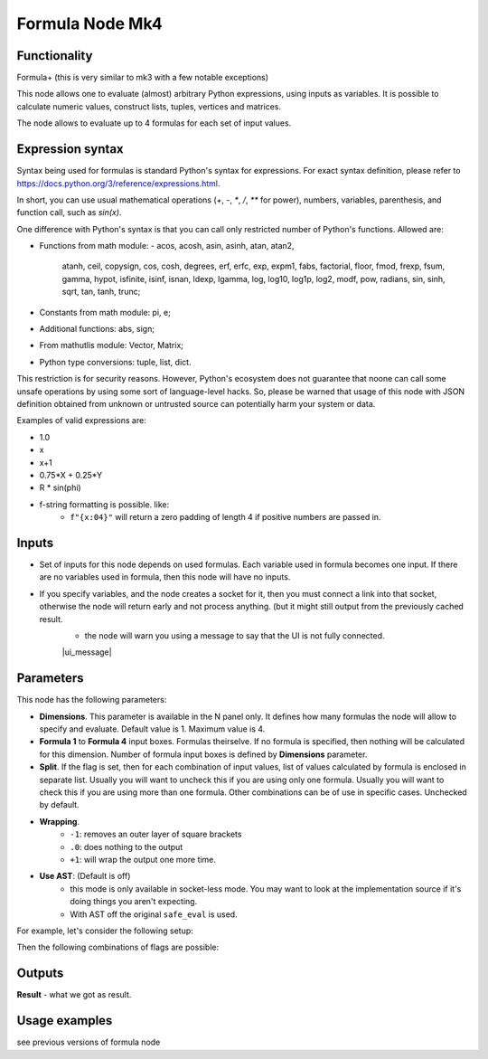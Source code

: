 Formula Node Mk4
================

Functionality
-------------
Formula+ (this is very similar to mk3 with a few notable exceptions)

This node allows one to evaluate (almost) arbitrary Python expressions, using inputs as variables.
It is possible to calculate numeric values, construct lists, tuples, vertices and matrices.

The node allows to evaluate up to 4 formulas for each set of input values.

Expression syntax
-----------------

Syntax being used for formulas is standard Python's syntax for expressions. 
For exact syntax definition, please refer to https://docs.python.org/3/reference/expressions.html.

In short, you can use usual mathematical operations (`+`, `-`, `*`, `/`, `**` for power), numbers, variables, parenthesis, and function call, such as `sin(x)`.

One difference with Python's syntax is that you can call only restricted number of Python's functions. Allowed are:

- Functions from math module:
  - acos, acosh, asin, asinh, atan, atan2,
        atanh, ceil, copysign, cos, cosh, degrees,
        erf, erfc, exp, expm1, fabs, factorial, floor,
        fmod, frexp, fsum, gamma, hypot, isfinite, isinf,
        isnan, ldexp, lgamma, log, log10, log1p, log2, modf,
        pow, radians, sin, sinh, sqrt, tan, tanh, trunc;
- Constants from math module: pi, e;
- Additional functions: abs, sign;
- From mathutlis module: Vector, Matrix;
- Python type conversions: tuple, list, dict.

This restriction is for security reasons. However, Python's ecosystem does not guarantee that noone can call some unsafe operations by using some sort of language-level hacks. So, please be warned that usage of this node with JSON definition obtained from unknown or untrusted source can potentially harm your system or data.

Examples of valid expressions are:

* 1.0
* x
* x+1
* 0.75*X + 0.25*Y
* R * sin(phi)
* f-string formatting is possible. like:
   -  ``f"{x:04}"`` will return a zero padding of length 4 if positive numbers are passed in.


Inputs
------

- Set of inputs for this node depends on used formulas. Each variable used in formula becomes one input. If there are no variables used in formula, then this node will have no inputs.
- If you specify variables, and the node creates a socket for it, then you must connect a link into that socket, otherwise the node will return early and not process anything. (but it might still output from the previously cached result.
    - the node will warn you using a message to say that the UI is not fully connected.
    |ui_message|

Parameters
----------

This node has the following parameters:

- **Dimensions**. This parameter is available in the N panel only. It defines how many formulas the node will allow to specify and evaluate. Default value is 1. Maximum value is 4.
- **Formula 1** to **Formula 4** input boxes. Formulas theirselve. If no formula is specified, then nothing will be calculated for this dimension. Number of formula input boxes is defined by **Dimensions** parameter.
- **Split**. If the flag is set, then for each combination of input values, list of values calculated by formula is enclosed in separate list. Usually you will want to uncheck this if you are using only one formula. Usually you will want to check this if you are using more than one formula. Other combinations can be of use in specific cases. Unchecked by default.
- **Wrapping**. 
   -  ``-1``: removes an outer layer of square brackets
   -  ``.0``: does nothing to the output
   -  ``+1``: will wrap the output one more time.
- **Use AST**: (Default is off) 
   - this mode is only available in socket-less mode. You may want to look at the implementation source if it's doing things you aren't expecting. 
   - With AST off the original ``safe_eval`` is used.

For example, let's consider the following setup:

.. image:: https://user-images.githubusercontent.com/284644/53962080-00c78700-410c-11e9-9563-855fca16537a.png

Then the following combinations of flags are possible:


Outputs
-------

**Result** - what we got as result.  

Usage examples
--------------

see previous versions of formula node